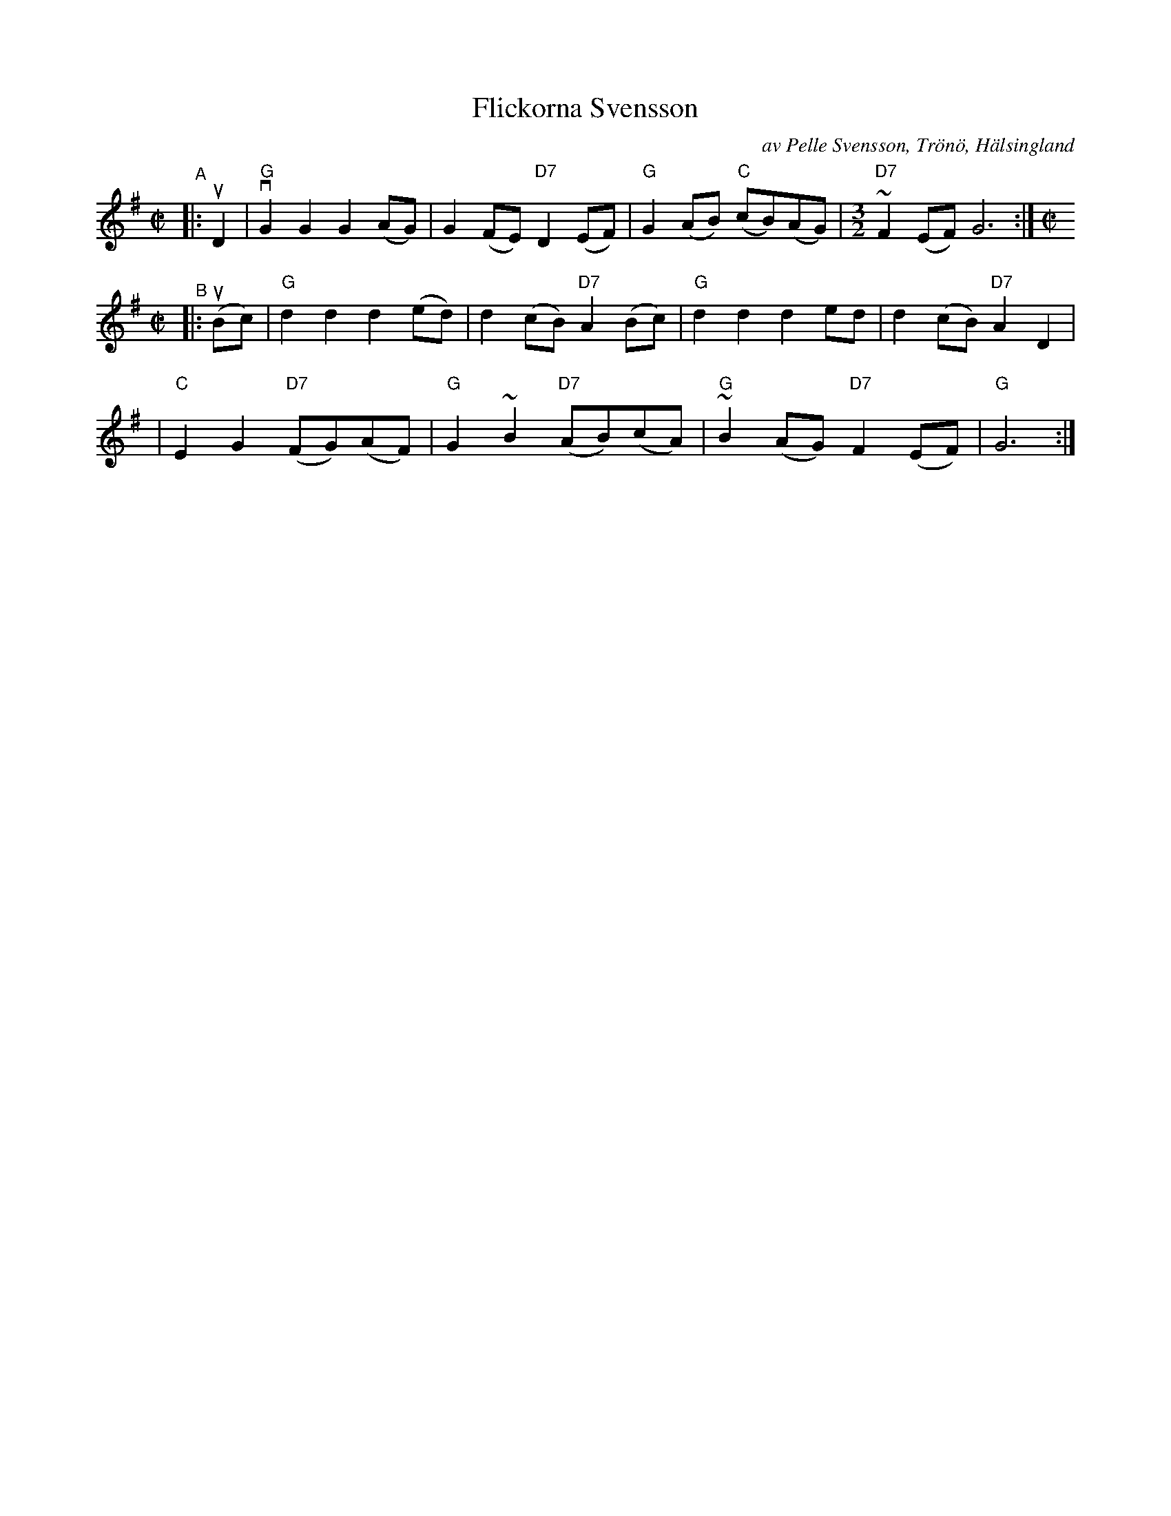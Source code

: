 X: 1
T: Flickorna Svensson
C: av Pelle Svensson, Tr\"on\"o, H\"alsingland
R: g\aangl\aat, march
S: Peter "Puma" Hedlund at ANA St\"amma East, 1999
Z: from a transcription by Matt Fichtenbaum
S: also from a handout from Bronwyn Bird at Fiddle Hell Online 2020
S: Fiddle Hell Online 2022-4-7 handout for Bronwyn Bird's Swedish Jam session
M: C|
L: 1/8
K: G
"^A"|: uD2 \
| "G"vG2G2 G2(AG) | G2(FE) "D7"D2(EF) | "G"G2(AB) "C"(cB)(AG) |[M:3/2] "D7"~F2(EF) G6 :|[M:C|]
"^B"|: (uBc) \
| "G"d2d2 d2(ed) | d2(cB) "D7"A2(Bc) | "G"d2d2 d2ed | d2(cB) "D7"A2D2 |
| "C"E2G2 "D7"(FG)(AF) | "G"G2~B2 "D7"(AB)(cA) | "G"~B2(AG) "D7"F2(EF) | "G"G6 :|
